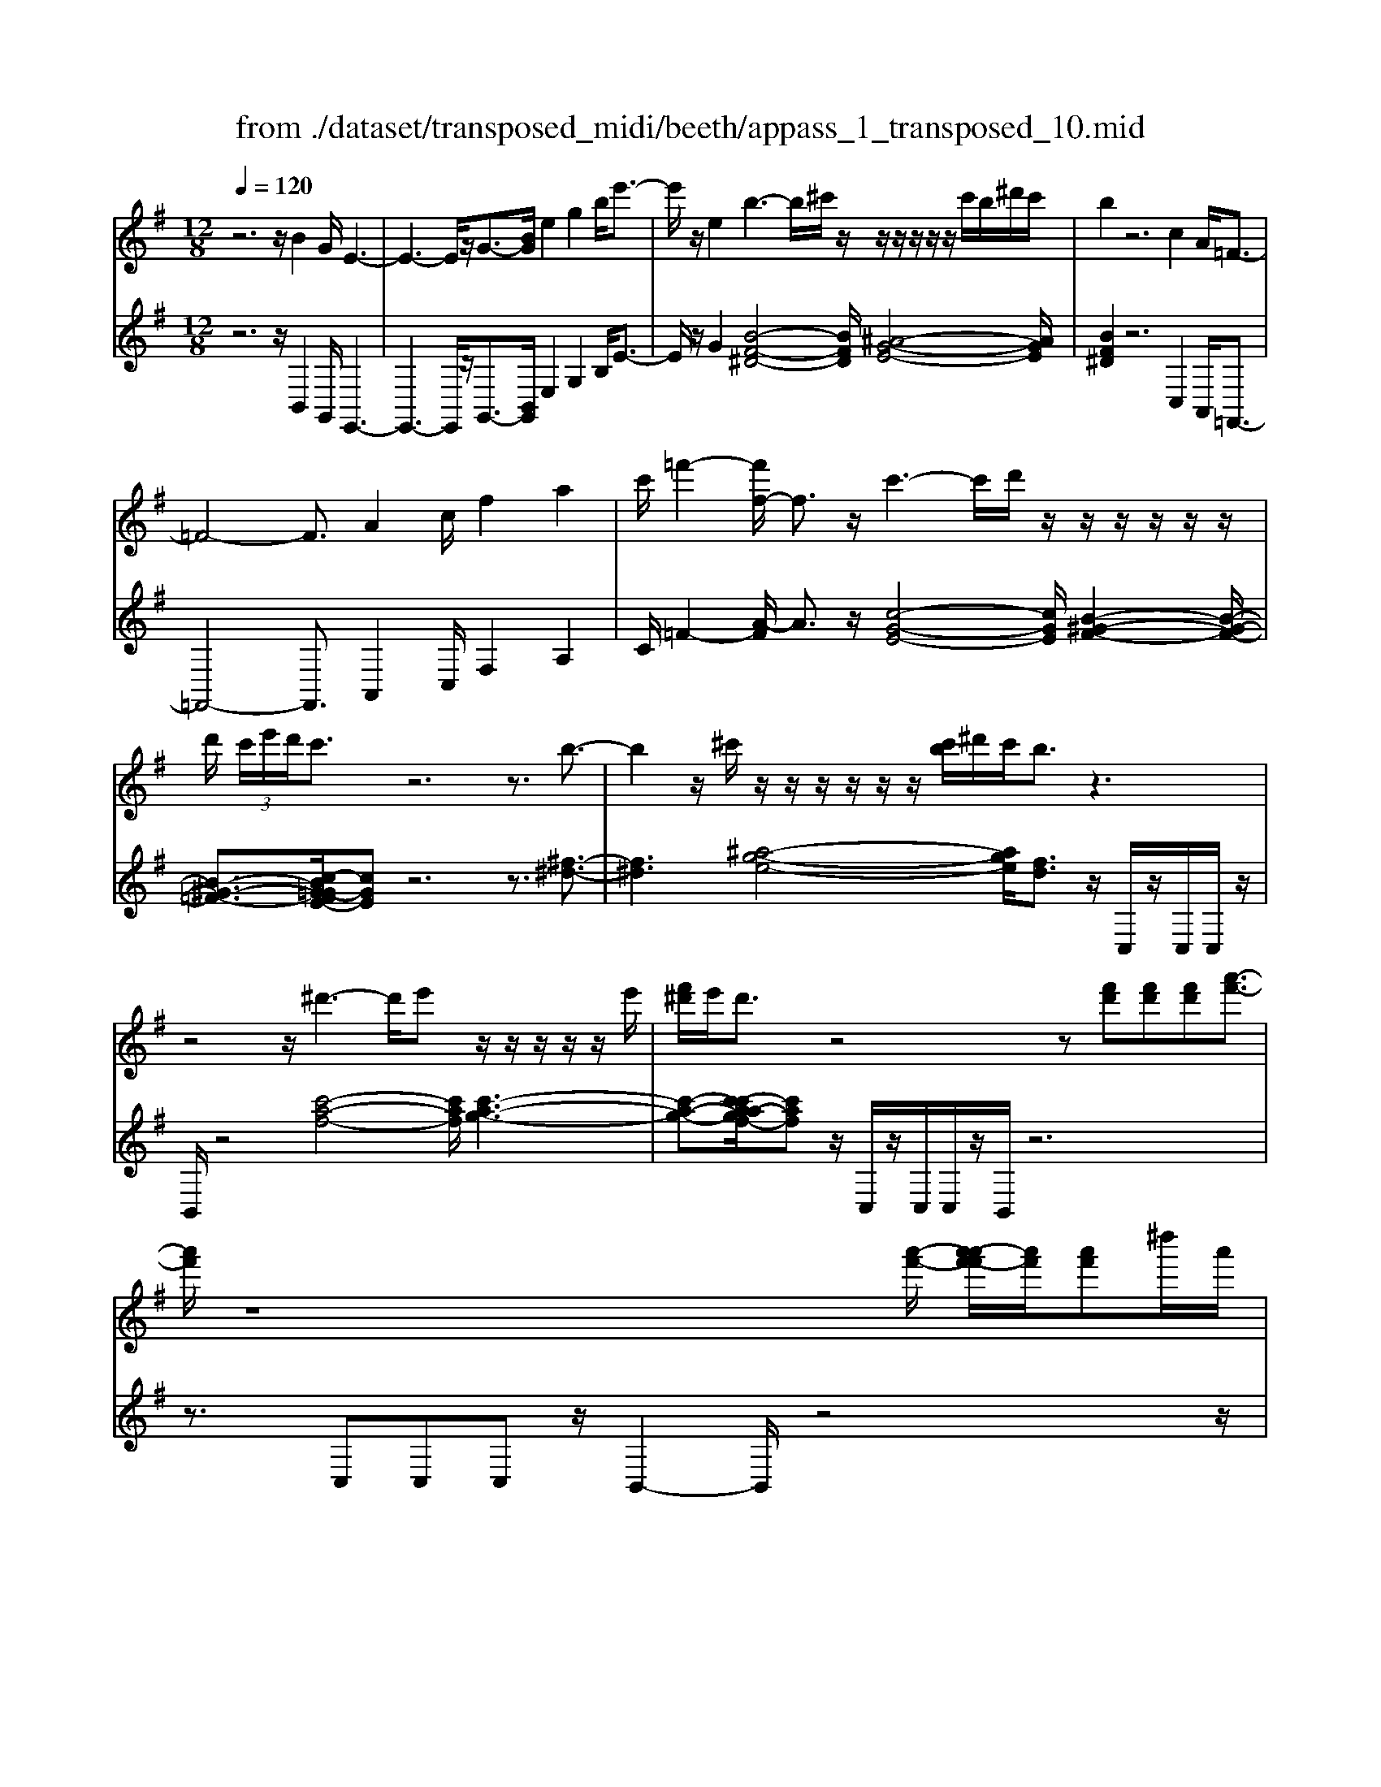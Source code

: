 X: 1
T: from ./dataset/transposed_midi/beeth/appass_1_transposed_10.mid
M: 12/8
L: 1/8
Q:1/4=120
% Last note suggests Phrygian mode tune
K:G % 1 sharps
V:1
%%MIDI program 0
z6 z/2B2G/2 E3-| \
E3- E/2z/2G3/2-[BG]/2 e2g2b/2e'3/2-| \
e'/2z/2e2 b3- b/2^c'/2z/2z/2z/2z/2 z/2z/2c'/2b/2^d'/2c'/2| \
b2z6c2A/2=F3/2-|
=F4-F3/2A2c/2f2a2| \
c'/2=f'2-[f'f-]/2 f3/2z/2c'3-c'/2d'/2 z/2z/2z/2z/2z/2z/2| \
d'/2 (3c'/2e'/2d'/2c'3/2 z6 z3/2b3/2-| \
b2z/2^c'/2 z/2z/2z/2z/2z/2z/2 [c'b]/2^d'/2c'/2b3/2 z3|
z4z/2^d'3-d'/2e' z/2z/2z/2z/2z/2e'/2| \
[f'^d']/2e'/2d'3/2z4z[f'd'][f'd'][f'd'][a'-f'-]3/2| \
[a'f']/2z8[a'-f'-]/2 [a'-a'f'-f']/2[a'f']/2[a'f']^d''/2a'/2| \
[f''^d'']/2 (3a''/2f''/2d''/2 (3f''/2a'/2d''/2 (3f'/2a'/2d'/2 (3f'/2a/2d'/2 (3f/2a/2d/2f/2 [dA]/2z4z3/2|
z12| \
z3 B2z/2[GE-]/2 E/2[eBGE]3/2[g-e-B-G-] [b-g-ge-eB-BG]/2[bgeB][e'bge]3/2| \
[g'-e'-b-g-][b'g'g'e'e'bbg]/2z/2[e''-b'-g'-e'-]6[e''b'g'e']/2G3/2-[BG]/2e3/2-| \
e/2g3/2b/2e'2e2B[^dB]3/2 [f-d-B-][b-f-fd-dB]/2[bfd][d'-b-f-]/2|
[^d'bf][f'-d'-b-][b'-f'-f'd'-d'b]/2[b'f'd']/2 z/2b3-[^c'b]/2z/2d'/2z/2z/2 z/2z/2c'/2b/2d'/2[c'B-]/2| \
B/2[^dB]3/2[f-d-B-] [b-f-fd-dB]/2[bfd][d'bf]3/2 [f'-d'-b-][b'-f'-f'd'-d'b]/2[b'f'd']/2z/2b3-[c'b]/2| \
z/2z/2z/2z/2z/2 (3d'/2c'/2d'/2c'/2b/2[a'-f'-c']/2[a'f']3/2z4z3/2| \
z/2[^a'g']2z6[^d''-a'-g'-]3[d''-a'-g'-]/2|
[^d''-^a'-g'-]4[d''a'g']/2[=d''=a'f']3/2 z4[a'f']3/2z/2| \
[^a'-=a'g'-f']/2[^a'g'][=a'f']/2z3/2[af]/2z3/2[AF]/2 z3/2[a'f']/2[c''a']3/2[^a'g']/2z3/2[ag]/2| \
z3/2[^AG]/2z3/2[a'g']/2[^d''a'g']8| \
[d''a'f']3/2z2z/2[d'^g=f]4[^c'=ge]3/2z2z/2|
[c'f^d]3/2z2z/2[c'f=d]2 z6| \
z12| \
z3 B2d/2[gG]2[b-B-]3/2 [bgBG]/2[fF]2[a-A-]/2| \
[aA]3/2[fF]/2[gG]2d4z/2e3/2-[ec]/2B3/2-|
B/2d2B/2 A2d2c/2B2d2-d/2-| \
d2b3/2-[d'b]/2[g'g]2 z/2[b'-b-]3/2[b'g'bg]/2[f'f]2[a'-a-]3/2| \
[a'a]/2[f'f]/2[g'g]2 [d'd]6 z/2[^d'd]2[c'-c-]/2| \
[c'-c-]4[c'c]3/2^a6=a/2-|
ag/2a/2 (3^a/2=a/2^a/2 =a/2 (3^a/2=a/2^a/2 (3=a/2^a/2=a/2 (3^a/2=a/2^a/2 (3=a/2^a/2=a/2 (3^a/2=a/2^a/2 (3=a/2^a/2=a/2^a/2 (3^d'/2=d'/2^d'/2 (3=d'/2^d'/2=d'/2| \
 (3^d'/2=d'/2^d'/2 (3=d'/2^d'/2=d'/2 (3^d'/2=d'/2^d'/2  (3=d'/2^d'/2=d'/2 (3^d'/2=d'/2^d'/2=d'/2 (3^c'/2d'/2^d''/2 (3=d''/2^d''/2=d''/2 (3^d''/2=d''/2^d''/2 (3=d''/2^d''/2=d''/2 (3^d''/2=d''/2^d''/2 (3=d''/2^d''/2=d''/2^d''/2| \
[^d''=d'']/2 (3d''/2^d''/2=d''/2^c''/2[^d''=d'']/2z/2  (3d''=c''^a'=a'/2z/2  (3g'f'=f' (3^d'=d'c'^a/2z/2=a/2g/2| \
z/2 (3f=f^d=d/2 z/2c/2z8|
z12| \
z2z/2[GD]/2 ^A,/2 (3D/2G/2D/2A/2 (3D/2=A/2D/2 G/2 (3D/2G/2D/2 (3^A,/2D/2G/2D/2  (3A/2D/2=A/2D/2 (3G/2D/2^d/2^A/2| \
 (3G/2^A/2^d/2A/2 (3g/2A/2=f/2A/2  (3d/2A/2d/2 (3A/2G/2A/2d/2 (3A/2g/2A/2f/2 (3A/2d/2A/2c'/2 (3d'/2c'/2d'/2 (3c'/2d'/2c'/2d'/2 (3c'/2d'/2c'/2| \
 (3^d'/2c'/2d'/2c'/2 (3d'/2c'/2d'/2c'/2  (3d'/2a/2c'/2f/2 (3a/2d/2f/2 (3c/2d/2A/2c/2 (3G/2A/2c/2A/2G/2<A/2G/2 (3c/2A/2G/2c/2>F/2|
c/2 (3A/2F/2c/2g/2 (3d/2^A/2d/2 g/2 (3d/2a/2d/2 (3=a/2d/2g/2d/2  (3g/2d/2^A/2d/2 (3g/2d/2a/2d/2  (3=a/2d/2g/2d/2 (3^d'/2^a/2g/2a/2| \
 (3^d'/2^a/2g'/2a/2 (3=f'/2a/2d'/2 (3a/2d'/2a/2g/2 (3a/2d'/2a/2g'/2 (3a/2f'/2a/2d'/2 (3a/2c''/2d''/2 (3c''/2d''/2c''/2 d''/2 (3c''/2d''/2c''/2 (3d''/2c''/2d''/2c''/2| \
 (3^d''/2c''/2d''/2 (3c''/2d''/2c''/2d''/2 (3c''/2d''/2c''/2d''/2 (3c''/2d''/2a'/2 (3c''/2g'/2a'/2 g'/2 (3a'/2c''/2a'/2g'/2<a'/2g'/2  (3c''/2a'/2g'/2c''/2>f'/2c''/2a'/2| \
f'/2<c''/2 (3^d'/2c''/2a'/2d'/2<c''/2 =d'/2 (3c''/2a'/2d'/2c''/2>g'/2c''/2 a'/2g'/2<c''/2 (3f'/2c''/2a'/2f'/2 c''/2z[^c''^a']/2e''/2g''/2|
[e''^c'']/2 (3^a''/2=a''/2g''/2 (3f''/2a''/2g''/2f''/2  (3^d''/2=d''/2=c''/2 (3^d''/2=d''/2c''/2^a'/2<=a'/2 g'/2^a'/2d''/2[g''g']/2z g''/2[g''g']/2zg''/2g'/2| \
g''/2z/2f''/2f'/2<f''/2g'/2  (3^a'/2d''/2g''/2g'/2zg'/2 [g'g]/2zg'/2[g'g]/2zf'/2f/2<f'/2 (3g'/2a'/2d''/2| \
g''/2g'/2z[g''g']/2g''/2 zg''/2[g''g']/2z  (3f''/2f'/2f''/2g''/2 (3d''/2^a'/2d''/2 (3g''/2d''/2a'/2d''/2 (3g''/2d''/2a'/2d''/2g''/2| \
 (3d''/2^a'/2d''/2g''/2d''/2g''/2d''/2 g''/2d''/2g''/2d''/2g''6-g''/2A/2-|
^A3/2G/2D6-D/2z/2 A2G/2^D/2-| \
^D6 G2^A/2d2g3/2-| \
g/2^a/2^d'2 d2z/2a3-a/2 c'/2z/2z/2z/2z/2z/2| \
z/2 (3c'/2^a/2d'/2c'/2a3/2z6z3/2=f'-|
=f'2-f'/2g'e'/2-e'/2-e'/2-e'/2-e'/2- [g'e'-]/2[f'e'-]/2[^g'e'-]/2[=g'e']/2f'3/2z2z/2| \
z4z^d3-d/2-[=f-d]/2 f/2=d/2-d/2-d/2-d/2-d/2-| \
[=fd-]/2[^d=d-]/2[gd-]/2[fd]/2^d2[^g-c-G-]4[gcG]/2[f-c-G-]3/2[=gfc^G]/2[d-^A-=G-]3/2| \
[^d^AG]3 [=d-^G-=F-]4[dGF]/2^d'3-d'/2f'|
d'/2-d'/2-d'/2-d'/2-d'/2-[=f'd'-]/2 [^d'=d'-]/2[g'd'-]/2[f'd']/2^d'2[^g'-c'-g-]4[g'c'g]/2[f'-c'-g-]| \
[=f'-c'-^g-]/2[=g'f'c'^g]/2[^d'-^a-=g-]4[d'ag]/2[=d'^gf]3/2z3 (3a/2^f/2a/2 (3f/2a/2f/2| \
 (3^a/2f/2a/2 (3f/2a/2f/2a/2 (3f/2a/2f/2 (3a/2f/2a/2 (3f/2a/2f/2 (3a/2f/2a/2 (3f/2a/2f/2 (3a/2f/2a/2 (3f/2a/2f/2 (3a/2f/2a/2 (3f/2a/2f/2a/2| \
[^af]/2 (3f/2a/2f/2 (3a/2f/2e/2f/2 a/2 (3f/2e/2^c/2e/2f/2 (3e/2c/2A/2c/2e/2c/2[a-A]/2az/2[f'-c']/2f'3/2|
^a'3/2z/2[f''-^c''f'-]/2[f''f']3/2[f''f']2 [f''f']/2d''/2f''/2 (3d''/2b'/2f'/2b'/2  (3d''/2b'/2f'/2d'/2f'/2 (3b'/2f'/2d'/2| \
b/2d'/2 (3f'/2d'/2b/2f/2b/2  (3d'/2b/2f/2d/2f/2 (3b/2f/2d/2 d/2f/2 (3b/2f/2d/2d/2f/2  (3b/2f/2d/2c/2d/2 (3f/2d/2c/2| \
A/2c/2 (3d/2c/2A/2F/2A/2  (3c/2A/2F/2f3/2a/2 d'2f'3/2a'/2[d''d']2| \
[d''d']2d''/2g''/2  (3b''/2g''/2d''/2b'/2d''/2 (3g''/2d''/2b'/2 g'/2 (3b'/2d''/2b'/2g'/2d'/2 (3g'/2b'/2g'/2d'/2b/2 (3d'/2g'/2d'/2b/2|
g/2 (3b/2d'/2b/2g/2d/2 (3g/2b/2g/2d/2B/2 (3d/2g/2d/2B/2 =f6| \
b3/2d'/2=f'2b'3/2d''/2 f''2f''2f''2-| \
=f''/2z/2 (3f''/2d''/2b'/2f'/2f''2-f''/2 (3f'/2d'/2b/2 f/2f'2-f'/2  (3f/2d/2B/2F/2<f/2f/2d/2| \
[B=F]/2f/2>f/2 (3d/2B/2F/2f2z6[d-B-]3/2|
[dB]/2z2[d'b]2z2[ec]2z3/2[e'c']2| \
z2[aec]8[gdB]3/2z/2| \
z4[dB]3/2[dB]/2 [e-c-][edcB]/2z3/2 [d'b]/2z3/2[d''b']/2z/2| \
z3/2[=f-d-dB]/2[fd] [ec]/2z3/2[e'c']/2z3/2[e''c'']/2z3/2 [ec]/2[a-e-c-]2[a-e-c-]/2|
[a-e-c-]4[aec]3/2[gdB]3/2z2 z/2[^g-^d-c-]2[g-d-c-]/2| \
[^g^dc]3/2[=g=dB]3/2 z2z/2[^g'-^d'-c'-]3[g'-d'-c'-]/2 [g'=g'-d'=d'-c'b-]/2[g'd'b]z3/2| \
z[g^c^A]3/2z2z/2[f=c=A]3/2z2z/2 [=fB^G]3/2z3/2| \
z[=fBG]3/2z3 (3d'e'd' (3c'd'c'b/2f'/2z3/2|
z3/2 (3=f'g'f' (3e'f'e'd'/2 d''/2z3 (3d''e''d''c''/2| \
 (3d''c''b' (3c''b'a' (3b'a'g'  (3a'g'=f'g'/2z/2 f'/2e'3/2z| \
z4[eE]2 [gG]/2[c'c]2[e'e]2[c'c]/2[b-B-]| \
[bB][d'd]2 [bB]/2[c'c]2[gG]4[aA]2=f/2|
e2g2[ed-]/2d3/2 z/2=f3/2-[fd]/2B2z/2e-| \
e3- [c'-ec-]/2[c'c]3/2[e'e]/2[a'a]2[c''c']2[a'a]/2[^g'g]2| \
[b'b]2[^g'g]/2[a'a]2[e'-e-]4[e'e]/2 [=f'-f-]3/2[f'd'f-]/2[c'-f]/2c'/2-| \
c'e'2 c'/2b2d'2b/2a2c'2-|
c'2-c'/2[a'a]2[=f''-c''f'-c']/2[f''f']3/2z/2[a''-a'-]3/2[a''f''a'f']/2 [e''e']2[g''-g'-]| \
[g''g'][e''e']/2[=f''f']2[c''-c'-]6[c''c']/2[f''f']2| \
[^c''-c'-]6 [c''c']/2[f''f']2[c''-c'-]3[c''-c'-]/2| \
[^c''c']3 [f''f']2[^d''-d'-]6[d''d']/2z/2|
z3/2f'/2-[a'-f'-]/2[^d''c''a'f']/2 f''/2f'/2z2 [a'-f'-]/2[c''a'f'-]/2[f''d''f']/2f'/2z2[a'-f'-]/2[c''a'f'-]/2[f''d''f']/2f'/2| \
z3/2f'/2-[a'-f'-]/2[^d''c''a'f']/2 f''/2f'/2z/2[c''-a'-]/2[d''c''a'-]/2[f''a']/2 z/2[d''-c''-]/2[f''d''c''-]/2[a''c'']/2z/2d''/2 f''/2a''/2z/2d''/2f''/2a''/2| \
z/2[f''^d'']/2a''/2z/2c''/2d''/2 f''/2z/2a'/2[d''c'']/2z f'/2[c''a']/2z[f'd']/2a'/2 z/2c'/2d'/2f'/2z/2a/2| \
[^d'c']/2zf/2[c'a]/2z[fd]/2a/2z/2c/2d/2 f/2z/2A/2[dc]/2z [AF]/2c/2z[FD]/2A/2|
z/2C/2^D/2F/2z/2A,/2 C/2D/2z/2F,/2A,/2<C/2 [A,F,]/2[DA,F,]/2D/2[A,F,]/2[DA,F,]/2D/2 [DA,F,]/2[A,F,]/2D/2[DA,F,]/2[A,F,]/2[DA,F,]/2| \
^D/2[A,F,]/2[DA,F,]/2D/2[DA,F,]/2[A,F,]/2 D/2[DA,F,]/2[A,F,]/2[DA,F,]/2D/2[A,F,]/2 [DA,F,]/2D/2[DA,F,]/2[A,F,]/2[DA,F,]/2D/2 [A,F,]/2[DA,F,]/2D/2[DA,F,]/2[A,F,]/2D/2| \
[^DA,F,]/2[A,F,]/2[DA,F,]/2D/2[A,F,]/2[DA,F,]/2 D/2[DA,F,]/2[A,F,]/2[DA,F,]/2D/2[A,F,]/2 [DA,F,]/2D/2[DA,F,]/2[A,F,]/2D/2[DA,F,]/2 [A,F,]/2[DA,F,]/2D/2[A,F,]/2[DA,F,]/2D/2| \
[^DA,F,]/2[A,F,]/2[DA,F,]/2D/2[A,F,]/2[DA,F,]/2 D/2[A,F,]/2D/2[DA,F,]3/2 z6|
z8[B-B,-]3/2[BGB,G,]/2[E-E,-]2| \
[E-E,-]4[EE,]/2[GG,]2[BB,]/2[eE]2 [gG]2[bB]/2[e'-e-]/2| \
[e'e]3/2[eE]2z/2[b-f-^d-]3[bf-d-]/2[^c'fd][^a-e-]/2 [a-e-]/2[a-e-]/2[a-e-]/2[a-e-]/2[c'a-e-]/2[ba-e-]/2| \
[^d'^c'^a-e-]/2[b-af-ed-]/2[bfd]z4 z3/2[=cC]2[=AA,]/2[=F-F,-]2|
[=F-F,-]4[FF,]/2[AA,]2[cC]/2[fF]2 [aA]2[c'c]/2[f'-f-]/2| \
[=f'f]3/2[fF]2z/2[c'-g-e-]3[c'g-e-]/2[d'ge][b-f-]/2 [b-f-]/2[b-f-]/2[b-f-]/2[b-f-]/2[d'b-f-]/2[c'b-f-]/2| \
[e'b-=f-]/2[d'bf]/2[c'ge]3/2z6zb2-b/2-| \
bz/2^c'/2z/2z/2 z/2z/2z/2z/2[c'b]/2^d'/2 c'/2b3/2z4|
z3 z/2^d'3-d'/2e'/2z/2z/2z/2 z/2z/2z/2e'/2d'/2f'/2| \
e'/2^d'3/2z4 z[f'd'][f'-d'-]/2[f'-f'd'-d']/2 [f'd']/2[a'f']3/2z| \
z4z/2[a'-f'-]/2[a'-a'f'-f']/2[a'f']/2 [a'f'][^d''a']/2 (3f''/2d''/2a''/2 (3f''/2d''/2f''/2 (3a'/2d''/2f'/2 (3a'/2d'/2f'/2[d'a]/2| \
 (3f/2a/2^d/2f/2[dA]/2z8z2|
z8z3B-| \
B-[B^G]/2E[e-B-G-E-][g-e-eB-BG-GE]/2[geBG][bgeB]3/2[e'-b-g-e-][g'-e'-e'b-bg-ge]/2[g'e'bg] [b'g'e'b]/2[e''-b'-g'-e'-]2[e''-b'-g'-e'-]/2| \
[e''b'^g'e']4G2 [e-B]/2e3/2g3/2z/2[e'-b]/2e'3/2| \
z/2e2B[^d-B-][f-d-dB-B]/2[fdB] [bfd]3/2[d'-b-f-][f'-d'-d'b-bf]/2 [f'd'b][b'f'd']b-|
b2-b/2^c'/2 z/2^d'/2z/2z/2z/2z/2  (3c'/2b/2d'/2c'/2B[d-B-][f-d-dB-B]/2[fdB][b-f-d-]| \
[bf^d]/2[d'-b-f-][f'-d'-d'b-bf]/2[f'd'b] [b'f'd']b3-b/2^c'/2z/2z/2 z/2z/2z/2[d'c']/2 (3d'/2c'/2b/2| \
^c'/2[^dAF][f-d-A-][a-f-fd-dA]/2 [afd][d'af]3/2[f'-d'-a-][a'-f'-f'd'-d'a]/2[a'f'd'][d''a'f'] d'3-| \
^d'/2e'/2z/2z/2z/2z/2 z/2[f'e']/2 (3f'/2e'/2d'/2e'/2[fd][d'-c'-][f'-d'-d'c']/2[f'd'] [a'f']3/2[c''-a'-][d''-c''-c''a']/2|
[^d''c''][f''d''][f'-d'-]3[f'd'-]/2[g'd']/2 z/2[a'g'e'-]/2[g'e'-]/2[a'g'e'-]/2[a'e'-]/2[a'g'e'-]/2 [g'e'-]/2[f'e'-]/2[a'g'e'-]/2[f'-e'd'-]/2[f'-d'-]| \
[f'^d']/2z6[g'e']2z3z/2| \
z2z/2[c''-g'-e'-]6[c''-g'-e'-]3/2[c''b'-g'f'-e'^d'-]/2[b'f'd']z/2| \
z4[f'^d']3/2[f'd']/2 [g'e']3/2[f'd']/2z3/2[fd]/2z[FD]/2z/2|
z3/2[f'^d']/2[a'-f'-] [a'g'f'e']/2z3/2[ge]/2z3/2[GE]/2z2[c''-g'-g'e'-e']/2[c''-g'-e'-]2| \
[c''-g'-e'-]4[c''g'e']3/2[b'f'^d']3/2z2 z/2[b-=f-=d-]2[b-f-d-]/2| \
[b=fd]3/2[^ae^c]3/2 z2z/2[=ae=c]3/2z2 z/2[geB]2z/2| \
z12|
z8z/2^G2B/2[e-E-]| \
[eE][^gG]2 [e^d-ED-]/2[dD]3/2z/2[f-F-]3/2[fdFD]/2[eE]2B2-B/2-| \
B3/2z/2^c3/2-[cA]/2^G2 B2G/2F2B3/2-| \
B/2A/2^G2 B4-B/2g2b/2[e'e]2|
[^g'-g-]3/2[g'e'ge]/2[^d'd]2[f'f]2 [d'd]/2[e'e]2[b-B-]3[b-B-]/2| \
[b-B-]2[bB]/2z/2 [c'c]2[aA]6g-| \
g4-gf>ef/2g/2 (3f/2g/2f/2  (3g/2f/2g/2 (3f/2g/2f/2 (3g/2f/2g/2| \
 (3f/2g/2f/2 (3g/2f/2g/2f/2 (3g/2f/2g/2 (3c'/2b/2c'/2 (3b/2c'/2b/2 (3c'/2b/2c'/2 (3b/2c'/2b/2 (3c'/2b/2c'/2 (3b/2c'/2b/2 (3c'/2b/2c'/2b/2 (3^a/2b/2c''/2|
 (3b'/2c''/2b'/2 (3c''/2b'/2c''/2 (3b'/2c''/2b'/2  (3c''/2b'/2c''/2 (3b'/2c''/2b'/2 (3c''/2b'/2c''/2  (3b'/2c''/2b'/2^a'/2b'/2<c''/2 (3b'=a'g'f'/2z/2=f'/2| \
e'/2z/2 (3^d'=d'c'  (3bagf/2z/2  (3=fe^d=d/2z/2 c/2B/2z/2A/2z| \
z12| \
z8[EB,]/2G,/2  (3B,/2E/2B,/2G/2 (3B,/2F/2B,/2E/2|
 (3B,/2E/2B,/2 (3G,/2B,/2E/2B,/2 (3G/2B,/2F/2B,/2 (3E/2B,/2c/2G/2 (3E/2G/2c/2G/2 (3e/2G/2d/2G/2 (3c/2G/2c/2 (3G/2E/2G/2c/2 (3G/2e/2G/2| \
d/2 (3G/2c/2G/2a/2 (3c'/2a/2c'/2  (3a/2c'/2a/2c'/2 (3a/2c'/2a/2 (3c'/2a/2c'/2a/2 (3c'/2a/2c'/2 (3a/2c'/2f/2 a/2 (3^d/2f/2c/2d/2 (3A/2c/2F/2| \
 (3A/2E/2F/2A/2F/2[FE]/2z/2  (3E/2A/2F/2E/2<A/2^D/2 (3A/2F/2D/2A/2 (3e/2B/2G/2B/2 (3e/2B/2g/2B/2 (3f/2B/2e/2 (3B/2e/2B/2| \
G/2 (3B/2e/2B/2g/2 (3B/2f/2B/2 e/2 (3B/2c'/2g/2e/2 (3g/2c'/2g/2 e'/2 (3g/2d'/2g/2c'/2 (3g/2c'/2g/2  (3e/2g/2c'/2g/2 (3e'/2g/2d'/2g/2|
 (3c'/2g/2a'/2c''/2 (3a'/2c''/2a'/2 (3c''/2a'/2c''/2a'/2 (3c''/2a'/2c''/2 (3a'/2c''/2a'/2 c''/2 (3a'/2c''/2a'/2c''/2 (3a'/2c''/2a'/2  (3c''/2a'/2c''/2f'/2 (3a'/2e'/2f'/2e'/2| \
[a'f']/2f'/2e'/2<f'/2e'/2 (3a'/2f'/2e'/2a'/2>^d'/2a'/2f'/2[a'd']/2 z/2 (3c'/2a'/2f'/2c'/2<a'/2b/2  (3a'/2f'/2b/2a'/2>e'/2a'/2f'/2| \
[a'e']/2z/2 (3^d'/2a'/2f'/2d'/2a'/2 z^a'/2^c''/2 (3e''/2c''/2a'/2  (3g''/2f''/2e''/2 (3d''/2f''/2e''/2d''/2 (3=c''/2b'/2=a'/2 (3c''/2b'/2a'/2g'/2<f'/2e'/2| \
g'/2b'/2[e''e']/2ze''/2 [e''e']/2ze''/2e'/2e''/2 z/2^d''/2d'/2<d''/2e'/2 (3g'/2b'/2e''/2e'/2ze'/2[e'e]/2|
ze'/2[e'e]/2z ^d'/2d/2<d'/2 (3e'/2g'/2b'/2e''/2 e'/2z[e''e']/2e''/2ze''/2[e''e']/2zd''/2| \
[^d''d']/2e''/2 (3b'/2g'/2b'/2 (3e''/2b'/2g'/2 b'/2 (3e''/2b'/2g'/2b'/2e''/2 (3b'/2g'/2b'/2e''/2b'/2e''/2 (3b'/2e''/2b'/2 e''/2b'/2e''/2 (3b'/2g'/2b'/2e''/2| \
b'/2 (3g'/2b'/2e''/2b'/2 (3g'/2b'/2e''/2 b'/2 (3g'/2b'/2e''/2b'/2e''/2 (3b'/2g'/2b'/2e''/2 (3b'/2e''/2b'/2g'/2 (3b'/2e''/2b'/2 (3e''/2b'/2g'/2b'/2e''/2b'/2| \
[e''b']/2 (3g'/2b'/2e''/2b'/2 (3e''/2b'/2g'/2 b'/2 (3e''/2b'/2d''/2b'/2 (3g'/2b'/2d''/2  (3b'/2g'/2b'/2d''/2 (3b'/2g'/2b'/2d''/2  (3b'/2g'/2b'/2d''/2 (3b'/2d''/2b'/2g'/2|
 (3b'/2d''/2b'/2d''/2 (3b'/2g'/2b'/2d''/2  (3b'/2d''/2b'/2g'/2 (3b'/2d''/2b'/2d''/2  (3b'/2g'/2b'/2d''/2 (3b'/2d''/2b'/2g'/2  (3b'/2d''/2b'/2 (3e''/2c''/2g'/2c''/2e''/2| \
[e''c'']/2 (3c''/2g'/2c''/2e''/2c''/2 (3e''/2c''/2g'/2c''/2 (3e''/2c''/2e''/2c''/2 (3g'/2c''/2e''/2 (3c''/2=f''/2b'/2g'/2 (3b'/2f''/2b'/2 f''/2 (3b'/2g'/2b'/2f''/2b'/2f''/2| \
[b'g']/2b'/2 (3=f''/2b'/2f''/2d''/2 (3g'/2d''/2f''/2d''/2e''3/2z4ze'3/2-| \
e'/2g'/2c''2 e''2[c''b'-]/2b'3/2z/2d''3/2- [d''b']/2c''2g'/2-|
g'3- g'/2z/2e'3/2-[g'e']/2 c''2e''2c''/2b'3/2-| \
b'/2d''2b'/2 ^a'2^c''4- c''/2c''3/2-[c''a']/2b'/2-| \
b'3/2^d''4-d''/2 [f''f']2[e''e']/2[d''d']2[f''-f'-]3/2| \
[f''f']3 [f''-f'-]3/2[f''^d''f'd']/2[e''e']2[g''-g'-]4[g''g']/2[g''-g'-]/2|
[g''g']3/2[e''e']/2c/2A/2 =f/2z[fc]/2a/2z[af]/2c'/2z[c'a]/2 f'/2z[f'c']/2a'/2z/2| \
z/2[a'=f']/2c''/2zc''/2 [f''a']/2z3/2[f''c'']/2a''z/2d/2B/2^g/2z/2 g/2d/2b/2z[bg]/2| \
d'/2z[d'b]/2^g'/2z[g'd']/2b'/2z[b'g']/2 d''/2z[d''b']/2g''/2z3/2[g''d'']/2b''e/2| \
c/2a/2za/2e/2 c'/2z/2[f^d]/2b/2z b/2f/2d'/2z/2g/2[c'e]/2 z3/2[c'g]/2e'/2z/2|
a/2f/2^d'/2zd'/2 [f'a]/2z/2b/2g/2e'/2z/2 c'/2a/2f'/2z/2=d'/2b/2 ^g'/2z/2e'/2c'/2a'/2z/2| \
f'/2^d'/2b'/2z/2g'/2e'/2 c''/2z/2a'/2f'/2d''/2z/2 b'/2g'/2e''/2z/2c''/2a'/2 f''/2z/2=d''/2b'/2^g''/2z/2| \
e''/2c''/2a''/2z/2e''/2c''/2 a''/2z3/2e''/2 (3c''/2a''/2e''/2 (3c''/2a'/2e'/2 (3c'/2a'/2e'/2 (3c'/2a/2e/2 (3c/2a/2e/2c/2z| \
z2c/2 (3e/2a/2c'/2 (3e'/2c'/2a/2 (3c'/2e'/2a'/2 (3c''/2a'/2e''/2 (3c''/2a''/2e''/2c''/2a'/2z (3g''/2e''/2^a''/2 (3g''/2e''/2^c''/2a'/2|
[g'e']/2 (3^a'/2g'/2e'/2 (3^c'/2a/2g/2 (3c'/2a/2g/2 (3e/2c/2A/2g/2[ec]/2z3 (3c/2e/2g/2 (3a/2c'/2e'/2 (3g'/2a'/2c''/2e''/2| \
g''/2^a''zg''/2 e''/2b''/2 (3g''/2e''/2b'/2g'/2 (3e'/2b'/2g'/2 (3e'/2b/2g/2 (3e/2b/2g/2e/2 z3| \
z2e/2 (3g/2b/2e'/2 (3g'/2b'/2e''/2 (3g''/2b''/2g''/2e''/2 b'/2z[f''^d'']/2 (3a''/2f''/2d''/2  (3b'/2a'/2f'/2 (3d'/2b/2a/2f/2d/2| \
z4z (3B/2^d/2f/2  (3a/2b/2d'/2 (3f'/2d'/2b/2 (3d'/2f'/2d'/2 a'/2 (3f'/2d'/2f'/2a'3/2|
z6 z[f'^d']z/2[f'd'][f'd'][a'-f'-]3/2| \
[a'f']/2z6z[f^d]z/2 [fd][fd]z/2[a-f-]/2| \
[af]2z8z2| \
z8z/2[^d'af]3/2[d'af]2|
[^d'-a-f-]2[d'af]/2[d'-a-f-]6[d'af]/2 [d''b'a'f'd']/2[d''b'a'f'd']/2[d''b'a'f'd']/2z/2[e''b'g'e']| \
z3 z/2g3/2b/2e'3/2g'-[g'e']/2^d'3/2f'3/2[e'-d']/2| \
e'b3z/2[g'-g-][b'g'bg]/2 [e''e']3/2[g''g']3/2 [e''^d''-e'd'-]/2[d''d'][f''f']3/2| \
[^d''d']/2[=f''f']3/2[b'b]3[=d''d']3/2[e''-b'e'-b]/2[e''e'][a'a]3z/2[c''-c'-]/2|
[c''-c'-]/2[c''a'c'a]/2[g'g]3/2[b'b]3/2[g'f'-gf-]/2[f'f][f''f']3/2[^d''d']/2[=f''f']3/2 [b'b]3| \
[d''d']3/2[b'b]/2[e''e']3/2[a'a]3[c''-c'-][c''a'c'a]/2[g'g]3/2[b'b]3/2[g'g]/2[f'-f-]/2| \
[f'f][b'b][b'b]/2[b'b]/2 [bgeB]/2[bgeB]/2[bgeB]3/2z/2 [bf^dB]/2[bfdB]/2[bafB]3/2z/2 [bgeB]/2[bgeB]/2[bgeB]3/2z/2| \
[bf^dB]/2[bfdB]/2[bafB]3/2z/2 [bgeB]/2z/2[c'fec]/2z/2[c'fec]/2z/2 [bgeB]/2z/2[bfdB]/2z/2[bfdB]/2z/2 [bgeB]/2[BGEB,]/2[BGEB,]/2[BGEB,]3/2|
z/2[BF^DB,]/2[BFDB,]/2[BAFB,]3/2 z/2[BGEB,]/2[BGEB,]/2[BGEB,]3/2 z/2[BFDB,]/2[BFDB,]/2[BAFB,]3/2 z/2[BGEB,]/2z/2[cFEC]/2z/2[cFEC]/2| \
z/2[BGEB,]/2z/2[BF^DB,]/2z/2[BFDB,]/2 z/2[bgeB]/2z/2[c'fec]/2z/2[c'fec]/2 z/2[bgeB]/2z/2[bfdB]/2z/2[bfdB]/2 z[b'g'e'b]/2z/2[c''f'e'c']/2z/2| \
[c''f'e'c']/2z/2[b'g'e'b]/2z[b'f'^d'b]/2 z/2[b'f'd'b]/2B/2 (3G/2B/2G/2[BG]/2  (3B/2G/2B/2[BG]/2 (3G/2B/2G/2[BG]/2 [BG]/2[BG]/2 (3B/2G/2B/2 (3G/2B/2G/2| \
[BG]/2[BG]/2[BG]/2[BG]/2 (3B/2G/2B/2 [BG]/2 (3G/2B/2G/2[BG]/2[BG]/2[BG]/2  (3B/2G/2B/2[BG]/2[bG]/2[bg]/2 (3g/2b/2g/2 (3b/2g/2b/2[bg]/2[bg]/2[bg]/2|
 (3g/2b/2g/2 (3b/2g/2b/2[bg]/2[bg]/2  (3g/2b/2g/2[bg]/2 (3b/2g/2b/2 (3g/2b/2g/2[bg]/2 (3b/2g/2b/2[bg]/2[bg]/2  (3g/2b/2g/2[bg]/2 (3b/2g/2b/2g/2| \
[bg]/2 (3b/2g/2b/2g/2 (3b/2g/2b/2 g/2b/2g[b-g-]6[b-g-]|[bg]2
V:2
%%clef treble
%%MIDI program 0
z6 z/2B,,2G,,/2 E,,3-| \
E,,3- E,,/2z/2G,,3/2-[B,,G,,]/2 E,2G,2B,/2E3/2-| \
E/2z/2G2 [B-F-^D-]4[BFD]/2[^A-G-E-]4[AGE]/2| \
[BF^D]2z6C,2A,,/2=F,,3/2-|
=F,,4-F,,3/2A,,2C,/2F,2A,2| \
C/2=F2-[A-F]/2 A3/2z/2[c-G-E-]4 [cGE]/2[B-^G-F-]2[B-G-F-]/2| \
[B-^G-=F-]3/2[c-BG=G-FE-]/2[cGE] z6 z3/2[^f-^d-]3/2| \
[f^d]3 [^a-g-e-]4[age]/2[fd]3/2 z/2C,/2z/2C,/2C,/2z/2|
B,,/2z4[c'-a-f-]4[c'af]/2 [c'-a-g-]3| \
[c'-a-g-][c'-c'a-agf-]/2[c'af]z/2 C,/2z/2C,/2C,/2z/2B,,/2 z6| \
z3/2C,C,C,z/2B,,2-B,,/2z4z/2| \
z6 z/2 (3F/2A/2^D/2 (3F/2A,/2D/2F,,/2  (3A,,/2D,/2F,/2 (3A,/2C/2D/2F/2A/2|
z2[cGCE,E,,] z2z/2[B-F-^D-B,-D,-]6[B-F-D-B,-D,-]/2| \
[BF^DB,D,]3 z/2B,,2G,,/2 E,,z/2[E,B,,G,,E,,]3/2 [E,-B,,-G,,-E,,-][E,-E,B,,-B,,G,,-G,,E,,-E,,]/2[E,B,,G,,E,,][E,-B,,-G,,-E,,-]/2| \
[E,-B,,-G,,-E,,-]/2[E,-E,B,,-B,,G,,-G,,E,,-E,,]/2[E,B,,G,,E,,][E,-B,,-G,,-E,,-]6[E,B,,G,,E,,]/2G,,3/2-[B,,G,,]/2E,3/2-| \
E,/2G,3/2B,/2E2E,2z/2[F-^D-]/2[F-FD]/2F/2-[FB,-F,-D,-]/2 [B,-F,-D,-]/2[B,-B,F,-F,D,-D,]/2[B,F,D,][B,-F,-D,-]|
[B,F,^D,]/2[B,-F,-D,-][B,-B,F,-F,D,-D,]/2[B,F,D,]3/2[fd]4[^a-g-e-]4[age]/2| \
[F-^D-]/2[F-FD]/2F/2-[FB,-F,-D,-]/2[B,-F,-D,-]/2[B,-B,F,-F,D,-D,]/2 [B,F,D,][B,F,D,]3/2[B,-F,-D,-][B,-B,F,-F,D,-D,]/2[B,F,D,]3/2[f-d-]3[f-d-]/2| \
[f^d]/2[f-=d-]4[fd] (3d'd'd' (3d'd'd' (3d'd'd'd'/2| \
d'/2zd'/2d'/2[^ag]/2 z/2 (3d'd'd'd'/2  (3d'd'd'd'>d'd'/2[ag]/2d'/2z/2|
d'/2[^ag]/2d'/2z/2d'/2[ag]/2 d'/2z/2d'/2[=af]/2 (3ddd (3ddd  (3dddd/2d/2| \
z/2 (3dddd/2  (3dddd/2d/2 [cA]/2z/2 (3ddd  (3dddd/2d/2| \
 (3ddd[^AG]/2d<dd/2z/2d/2 [AG]/2d/2z/2d/2[AG]/2d/2 z/2d/2[AG]/2d/2z/2d/2| \
z/2d/2d/2z/2[AF]/2d/2 d/2zd/2d/2z/2 [^G=F]/2d/2d/2zd/2 d/2z/2[=GE]/2d/2d/2z/2|
z/2d/2d/2z/2[F^D]/2=d/2 d/2z (3DDD (3DDD (3DDDD/2D/2z/2| \
[c-A-F-]/2[c-A-F-D,]/2[c-A-F-]/2[cAFD,]/2 (3D,D,D, (3D,D,D, D,/2z/2D,/2D,/2z/2G,,/2- [G,D,B,,G,,]/2G,,/2z/2[G,D,B,,]/2G,,/2z/2| \
[G,D,B,,]/2G,,/2z/2[G,D,B,,]/2G,,/2z/2 [B,-G,D,B,,]/2[B,-G,,][B,G,-D,-B,,-]/2[DG,D,B,,]/2G,,/2 [G,D,B,,]/2G,,/2z/2[G,D,B,,]/2G,,/2z/2 [G,-D,-B,,-]/2[G,D,B,,A,,]/2z/2[A,D,C,]/2A,,/2z/2| \
[A,D,C,]/2A,,/2z/2[A,-D,-C,-]/2[A,D,C,B,,]/2z/2 [B,G,D,]/2B,,/2[D-B,G,D,]/2D/2-[D-B,,]/2[D-B,G,D,]/2 D/2-[D-B,,]/2[D-B,G,D,]/2[DB,,]/2z/2[E-G,]/2 [E-C,][EG,-]/2[CB,-G,D,]/2B,/2-[B,-G,]/2|
[B,D,]/2z/2[D-G,]/2[D-D,]/2[D-G,-]/2[DB,G,]/2 [A,-D,]/2[A,-F,]/2A,/2-[A,D,]/2[D-F,]/2D/2- [D-D,-]/2[DF,-D,]/2[CF,]/2G,/2[GDB,]/2z/2 G,/2[GDB,]/2z/2G,/2[GDB,]/2z/2| \
G,/2[GDB,]/2G,/2z/2[B-GDB,]/2[B-G,][BG-D-B,-]/2[dGDB,]/2G,/2[GDB,]/2G,/2 z/2[GDB,]/2G,/2z/2[G-D-B,-]/2[GDB,A,]/2 z/2[ADC]/2A,/2z/2[ADC]/2A,/2-| \
A,/2[ADC][B-G-D-B,-]8[BG-G^D-=DC-B,]/2[G^D-C-]3/2[D-C-]/2| \
[^G-^D-C-]4[G-DC]3/2G/2 [^A-=G-=D-]6|
[^AGD]2[c-F-D-]8[cFD]/2z3/2| \
z12| \
z12| \
z4z/2 (3^A=AGF/2z/2 (3=F^D=DC^A,/2=A,|
G,/2-[G,F,-]/2F,/2=F,/2-[F,E,-]/2E,/2 D,/2-[D,C,-]/2C,/2^A,,=A,,/2- [^A,,-=A,,]/2^A,,/2C,/2-[D,-C,]/2D,/2^D,/2- [D,=D,-]/2D,/2C,/2-[C,A,,-]/2A,,/2=A,,/2-| \
A,,/2D,/2-[D,C,-]/2C,/2D,/2-[D,G,,]/2 D,/2 (3G,/2D,/2G,,/2D,/2 (3G,,/2D,/2G,,/2 D,/2 (3G,,/2D,/2G,,/2D,/2 (3G,/2D,/2G,,/2 D,/2 (3G,,/2D,/2G,,/2D,/2 (3G,,/2D,/2G,,/2| \
 (3^D,/2G,/2D,/2G,,/2 (3D,/2G,,/2D,/2G,,/2  (3D,/2G,,/2D,/2G,,/2 (3D,/2G,/2D,/2G,,/2  (3D,/2G,,/2D,/2G,,/2 (3D,/2G,,/2D,/2[^G,-G,,-]3[G,-G,,-]/2| \
[^G,G,,]3 [A,A,,]/2C,/2z/2 (3^D,F,A,C/2z/2 (3DDDD2z/2|
D2 (3G,/2D/2G/2 D/2 (3G,/2D/2G,/2D/2 (3G,/2D/2G,/2 D/2 (3G,/2D/2G/2D/2 (3G,/2D/2G,/2  (3D/2G,/2D/2G,/2 (3D/2G,/2^D/2G/2| \
 (3^D/2G,/2D/2G,/2 (3D/2G,/2D/2G,/2  (3D/2G,/2D/2 (3G/2D/2G,/2D/2 (3G,/2D/2G,/2D/2G,/2[^G-DG,-]/2[G-G,-]4| \
[^GG,]2[AA,]/2z/2 [cC]/2[^dD]/2z/2[fF]/2[aA]/2z/2 [c'c]/2[d'd]/2z/2[d'd]/2[d'd]/2z/2 [d'd]2[=d'-d-]| \
[d'd]g2 z/2f2^d'2=d'2z/2[e'-^c'-]/2[g'-e'-c'-]3/2|
[g'e'^c'-]2[d'-c']/2[f'd']4[^ag]2[^d'=c']2[=d'-a-]3/2| \
[d'^a]/2[d'c'=a]2[^ag]2z/2[^dc]2[=dA]2 [dc=A]2[^A-G-]| \
[^AG]z/2[^DC]2[=DA,]2[DC=A,]2G,4-G,/2| \
D,2-D,/2^A,,3G,,6-G,,/2|
^A,2G,/2D,6-D,/2 z/2A,2G,/2| \
^D,6- D,/2G,2^A,/2 D2G-| \
G^A/2^d2D2z/2 [A-=F-=D-]4[AFD]/2[=A-^F-^D-]3/2| \
[A-F-^D-]2[A-F-D-]/2[^A-=AF=F-D=D-]/2 [^AFD]z6z3/2[c'-^g-]/2|
[c'^g]4[^c'-^a-]4[c'a]/2[=c'g]3/2z2| \
z4z3/2[^A-G-]4[AG]/2[B-^G-]2| \
[B-^G-]2[BG]/2[^A=G]2=F,4-F,/2 ^G,2A,-| \
^A,3- A,/2A,,4-A,,/2[a-g-]4|
[^ag]/2[b-^g-]4[bg]/2[a=g]2[=f-F-]4[fF]/2^G/2-| \
^G3/2^A4-A/2 A,3/2zA,3/2-[A,F,]/2^D,3/2-| \
^D,4-D,/2F,3/2 z/2^A,/2D3/2-[F-D]/2 Fz/2A/2d-| \
^dd2 z6 [^AF]/2^c/2A/2 (3F/2E/2F/2A/2|
F/2 (3E/2^C/2E/2F/2E/2 (3C/2^A,/2C/2 (3E/2C/2A,/2 (3F,/2E,/2F,/2 (3A,/2F,/2E,/2C,/2B,,4-B,,-| \
B,,/2-[D,-B,,]/2D,z/2[B,-F,]/2 B,3/2D3/2 z/2F/2B2 B2z| \
z4z[FD]/2A/2 F/2 (3D/2C/2D/2F/2 (3D/2C/2A,/2 C/2D/2C/2 (3A,/2F,/2A,/2C/2| \
[A,F,]/2 (3D,/2C,/2D,/2 (3F,/2D,/2C,/2A,,/2 G,,4-G,,3/2-[B,,-G,,]/2 B,,z/2[G,-D,]/2G,-|
G,/2B,3/2z/2D/2 G3/2-[G-G]/2G3/2^G/2B/2d/2 (3B/2G/2=F/2 G/2B/2 (3G/2F/2D/2F/2G/2| \
 (3=F/2D/2B,/2D/2F/2D/2 (3B,/2^G,/2B,/2D/2 (3B,/2G,/2F,/2G,/2B,/2 G,/2 (3F,/2D,/2F,/2 (3G,/2F,/2D,/2B,,/2  (3G,,/2B,,/2D,/2 (3F,/2D,/2B,,/2 (3=G,,/2B,,/2D,/2| \
 (3=F,/2D,/2B,,/2 (3^G,,/2B,,/2D,/2 (3F,/2D,/2B,,/2  (3=G,,/2B,,/2D,/2 (3F,/2D,/2B,,/2 (3^G,,/2B,,/2D,/2  (3F,/2D,/2B,,/2 (3=G,,/2B,,/2D,/2 (3F,/2D,/2B,,/2  (3^G,,/2B,,/2D,/2 (3F,/2D,/2B,,/2 (3=G,,/2B,,/2D,/2| \
=F,/2 (3D,/2B,,/2^G,,/2 (3B,,/2D,/2F,/2D,/2 [=G,B,,G,,]/2z/2 (3GGG  (3GGGG/2 (3GGGG/2z/2G/2|
z/2 (3GGG (3G=FG (3GGGG/2z/2 (3GGG (3GGEG/2| \
 (3GGGG/2zG/2G/2[EC]/2z/2G/2 G/2[EC]/2z/2G/2G/2[EC]/2 z/2G/2G/2[DB,]/2G/2z/2| \
 (3GGG (3GGGG/2 (3GGG (3GGG (3GGGG/2G/2z/2| \
z/2[=FD]/2 (3GGG  (3GGG (3GGGG/2G/2[EC]/2z/2 G/2G/2zG/2G/2|
[EC]/2z/2G/2G/2[EC]/2z/2 G/2G/2[EC]/2G<GG/2z/2G/2[DB,]/2G<GG/2z/2G/2| \
[^DC]/2G<GG/2 G/2z/2[=DB,]/2G/2G/2zG/2G/2z/2[^DC]/2G/2 G/2zG/2G/2[=DB,]/2| \
z/2G/2G/2zG/2 G/2[^C^A,]/2z/2G/2G/2zG/2G/2[=C=A,]/2z/2G/2 G/2zG/2G/2[B,^G,]/2| \
z/2G/2G/2zG,/2- [G,-F,]/2G,/2G,/2-[A,G,-]/2[G,-G,]/2G,/2- [G,=F,]/2G,/2-[G,-F,]/2G,/2-[G,-E,]/2[G,-F,]/2 [G,-E,]/2G,/2 (3D,G,^F,|
G,/2-[A,G,-]/2[G,-G,]/2G,/2-[G,-D,]/2[G,-E,]/2 [G,-D,]/2G,/2-[G,-C,]/2[G,-D,]/2[G,C,]/2z/2  (3B,,G,F,G,/2-[A,G,-]/2 [G,-G,]/2G,/2-[G,-B,,]/2[G,-C,]/2[G,-B,,]/2G,/2-| \
[G,-A,,]/2[G,-B,,]/2[G,A,,]/2z/2 (3G,,F,,G,, (3A,,G,,A,,  (3^A,,=A,,^A,, (3B,,A,,B,,C,[CG,E,]/2C,/2| \
[CG,E,]/2z/2C,/2[CG,E,]/2z/2C,/2 [CG,E,]/2z/2C,/2[CG,E,]/2C, [CG,E,]C,/2[CG,E,]/2C,/2z/2 [CG,E,]/2C,/2z/2[C-G,-E,-]/2[CG,E,D,]/2z/2| \
[DG,=F,]/2D,/2z/2[DG,F,]/2D, [D-G,-F,-]/2[DG,F,E,]/2z/2[ECG,]/2E,/2[ECG,]/2 z/2E,/2[ECG,]/2z/2E,/2[ECG,]/2 E,/2z/2[FDC]/2F,[F-D-C-]/2|
[=FDCG,]/2z/2[GEC]/2G,/2z/2[GEC]/2 G,/2z/2[G-E-C-]/2[GECG,]/2z/2[GDB,]/2 G,/2[GDB,]/2z/2G,/2-[G-D-B,-G,]/2[GDB,]/2 ^G,/2[GEB,]/2z/2G,/2[GEB,]/2z/2| \
^G,/2[GEB,]/2z/2G,/2[GEB,]/2G,/2 z/2[AEC]/2A,/2z/2[AEC] A,/2[AEC]/2A,/2z/2[AEC]/2A,/2 z/2[A-E-C-]/2[AECB,]/2z/2[BED]/2B,/2| \
z/2[BED]/2B,/2z/2[BED] C/2[cAE]/2C/2z/2[cAE]/2C/2 z/2[c-A-E-]/2[cAEC]/2z/2[cAE]/2C/2 z/2[dA=F]/2D[d-A-F-]/2[dAFE]/2| \
z/2[ecA]/2E/2[ecA]/2z/2E/2 [ecA]E/2[dB^G]/2z/2E/2 [dBG]/2E[dBG]=F/2 [fcA]/2z/2F/2[fcA]/2F/2z/2|
[=fcA]/2F/2z/2[fcA]/2F/2z/2 [fcA]/2F/2z/2[f-c-A-]/2[fcAF]/2z/2 [fcA]/2F/2z/2[fcA]/2F/2[fcA]G/2[gc^A]/2z/2G/2[gcA]/2| \
z/2G/2[gc^A]=A/2[a=fc]/2 A/2z/2[afc]/2A/2z/2[afc]/2 A/2z/2[afc]/2A/2[afc]/2z/2 A/2-[a-f-c-A]/2[afc]/2^A/2[af^c]/2z/2| \
^A/2[a=f^c]/2z/2A/2[afc]/2A/2 z/2[afc]/2A/2z/2[afc]/2A/2 [afc]A/2[a^fc]/2z/2A/2 [afc]/2z/2A/2[afc]/2A/2z/2| \
[^af^c]/2A/2z/2[afc]/2A/2-[a-f-c-A]/2 [afc]/2B/2[bf^d]/2z/2B/2[bfd]/2 z/2B/2[bfd]/2B/2z/2[bfd]/2 B/2z/2[bfd]/2B/2[bfd]|
c/2-[f-^d-c-]/2[a-f-d-c-]/2[c'-a-f-d-c-]2[c'-afd-c]/2[c'd-d]/2[f-d-]/2[c'-a-f-d-]/2[d'-c'-a-f-d-]2[d'-c'a-f-d]/2[d'af-f]/2[a-f-]/2 [d'c'-af]3| \
[c'a-]/2[c'-a-]/2[^d'-c'a]3[d'c'-]/2[d'-c'-]/2[f'-d'c'] [f'd'-]/2[a'f'd']3/2f'/2[c''a']/2 za'/2[d''c'']/2z| \
c''/2^d''/2za'/2c''/2 z[a'f']/2z3/2 [f'd']/2zc'/2d'/2za/2c'/2z[af]/2| \
z^d/2f/2z c/2d/2zA/2c/2 z[AF]/2zD/2 F/2zC/2D/2z/2|
z/2A,/2C/2z[A,F,]/2 z3/2[F,^D,]/2z3/2C,3/2z/2 (3c'c'c'c'3/2| \
z (3C,C,C, C,3/2z/2 (3c'c'c'c'3/2z (3C,C,C,B,,/2-| \
B,,z/2 (3c'c'c'b3/2z  (3C,C,C,B,,3/2z/2 (3c'c'c'| \
b3/2zC,/2- [C,-C,]/2C,/2C,/2-[C,B,,]/2z/2 (3B,,B,,B,,B,,/2z/2 (3B,,B,,B,,B,,/2z/2B,,/2|
 (3B,,B,,B,,B,,/2z/2  (3B,,B,,B,,B,,/2z/2  (3B,,B,,B,,B,,/2z/2  (3B,,B,,B,,B,,/2z/2| \
 (3B,,B,,B,, (3B,,B,,B,,B,,/2z/2B,,/2B,,/2 z/2 (3B,,B,,B,,B,,/2 z/2 (3B,,B,,B,,B,,/2| \
z/2 (3B,,B,,B,,B,,/2 z/2 (3B,,B,,B,,B,,/2 z/2 (3B,,B,,B,, (3B,,B,,B,,B,,/2z/2B,,/2| \
B,, (3B,,B,,B,, B,,/2z/2B,,/2B,,/2z/2B,, (3C,C,C,C,/2 z/2C,C,/2C,/2z/2|
 (3C,C,C,C,/2z/2  (3C,C,C,C,/2z/2  (3C,C,C,C,/2z/2  (3C,C,C,C,/2z/2| \
 (3C,C,C,C,/2z/2  (3C,C,C, (3C,C,C,C,/2z/2 (3C,C,C,C,/2z/2C,/2C,/2| \
z/2C,/2-[C,C,]/2z/2[E,^A,,]/2[E,A,,]/2 z/2[E,A,,]/2[E,A,,]/2z/2[E,A,,]/2[E,A,,]/2 z/2[E,A,,]/2[E,A,,]/2z/2[E,A,,]/2[E,A,,]/2 z/2[E,A,,]/2^D,-[D,-B,,]/2[D,-B,,]/2| \
[^D,-B,,]/2D,/2-[D,-B,,]/2[D,-B,,]/2D,/2E,/2- [E,-B,,]/2E,/2-[E,-B,,]/2[E,-B,,]/2[E,-B,,]/2E,/2- [E,B,,] (3D,B,,B,, [CB,,]/2z/2[CB,,]/2[CB,,]/2z/2[B,-B,,]/2|
[B,-B,,]/2B,/2 (3B,,B,,B,, B,,/2z/2F,/2-[F,-B,,]/2F,/2-[F,-B,,]/2 [F,-B,,]/2F,/2-[F,-B,,]/2[F,-B,,]/2F,/2G,/2- [G,-B,,]/2[G,-B,,]/2G,/2-[G,-B,,]/2[G,-B,,]/2G,/2-| \
[G,-B,,-]/2[G,F,B,,]/2z/2B,,/2B,,/2z/2 [CB,,]/2[CB,,]/2z/2[CB,,]/2[B,-B,,]/2B,/2- [B,B,,]/2B,,/2z/2B,,/2B,,/2z/2 B,, (3B,,B,,B,,| \
[CB,,]/2z/2[CB,,]/2[CB,,][B,-B,,]/2 [B,-B,,]/2B,/2B,,/2B,,/2z/2B,,/2 z/2 (3B,,B,,B,, (3B,,B,,B,,B,,/2B,,/2B,,/2| \
z/2 (3B,,B,,B,,[AFB,,]/2 [^DB,,]/2[FA,B,,]/2D/2[A,F,B,,]/2[CB,,]/2[DA,B,,]/2 C/2[FDB,,]/2[AF,F,,]/2B,,B,,[cGCE,E,,]B,,3/2|
B,,3/2[B-F-^D-D,-B,,-]8[BFDD,B,,]3/2B,,-| \
B,,3/2^G,,/2E,, z/2[E,-B,,-G,,-E,,-][E,-E,B,,-B,,G,,-G,,E,,-E,,]/2[E,B,,G,,E,,] [E,B,,G,,E,,]3/2[E,-B,,-G,,-E,,-][E,-E,B,,-B,,G,,-G,,E,,-E,,]/2 [E,B,,G,,E,,][E,-B,,-G,,-E,,-]2| \
[E,-B,,-^G,,-E,,-]4[E,B,,G,,E,,]/2G,,3/2- [B,,G,,]/2E,2G,3/2B,/2E3/2-| \
E/2E,2z/2 [F-^D-]/2[F-FD]/2F/2-[FB,-F,-D,-]/2[B,-F,-D,-]/2[B,-B,F,-F,D,-D,]/2 [B,F,D,][B,F,D,]3/2[B,-F,-D,-][B,-B,F,-F,D,-D,]/2[B,F,D,]3/2[f-d-]/2|
[f-^d-]3 [fd]/2[^a-g-e-]4[age]/2[F-D-]/2[F-FD]/2 F/2-[FB,-F,-D,-]/2[B,-F,-D,-]/2[B,-B,F,-F,D,-D,]/2[B,F,D,]| \
[B,F,^D,]3/2[B,-F,-D,-][B,-B,F,-F,D,-D,]/2 [B,F,D,]3/2[fd]4[g-e-]3[g-e-]/2| \
[ge]z3/2[^D-A,-F,-][D-DA,-A,F,-F,]/2[DA,F,][DA,F,]3/2[D-A,-F,-][D-DA,-A,F,-F,]/2[DA,F,]3/2[a-f-]2[a-f-]/2| \
[af]3/2[b-g-]4[bg]/2 z3/2[F-^D-C-A,-][f-d-c-A-FDCA,]/2 [fdcA][fdcA]3/2[f-d-c-A-]/2|
[f-^d-c-A-]/2[f-fd-dc-cA-A]/2[fdcA]3/2[c'a]4[^c'-^a-]4[c'a]/2B/2b/2| \
 (3bbb (3bbb (3bbb b/2zb/2b/2[ge]/2 z/2 (3bbbb/2| \
 (3bbbb/2zb/2b/2[ge]/2b/2z/2 b/2[ge]/2b/2z/2b/2[ge]/2 b/2z/2b/2[f^d]/2B/2z/2| \
B/2 (3BBB (3BBB (3BBB (3BBBB/2  (3BBBB/2B/2|
[AF]/2z/2 (3BBB  (3BBBB/2 (3BBBB/2[GE]/2B<BB/2z/2B/2| \
[GE]/2B/2z/2B/2[GE]/2B/2 z/2B/2[GE]/2B<BB/2B/2z/2[F^D]/2B/2 B/2zB/2B/2z/2| \
[=FD]/2B/2B/2zB/2 B/2z/2[E^C]/2B/2B/2zB/2B/2z/2[E=C]/2B/2 B/2zB,/2B,/2z/2| \
 (3B,B,B, (3B,B,B, (3B,B,B, [F-^D-B,-A,-]/2[F-D-B,-A,-B,,]/2[F-D-B,-A,-]/2[FDB,A,B,,]/2 (3B,,B,,B,, (3B,,B,,B,,|
B,,/2z/2B,,/2B,,/2z/2E,,/2- [E,B,,^G,,E,,]/2E,,/2z/2[E,B,,G,,]/2E,,/2z/2 [E,B,,G,,]/2E,,/2z/2[E,B,,G,,]/2E,,/2z/2 [G,-E,B,,G,,]/2[G,-E,,][G,E,-B,,-G,,-]/2[B,E,B,,G,,]/2E,,/2| \
[E,B,,^G,,]/2E,,/2z/2[E,B,,G,,]/2E,,/2z/2 [E,-B,,-G,,-]/2[E,B,,G,,F,,]/2z/2[F,^D,A,,]/2F,,/2z/2 [F,D,A,,]/2F,,[F,-D,-A,,-]/2[F,D,A,,G,,]/2z/2 [G,E,B,,]/2G,,/2[B,-G,E,B,,]/2B,/2-[B,-G,,]/2[B,-G,E,B,,]/2| \
B,/2-[B,-^G,,]/2[B,-G,E,B,,]/2[B,G,,]/2z/2[^C-E,]/2 [C-A,,][CE,-]/2[A,G,-E,B,,]/2G,/2-[G,-E,]/2 [G,B,,]/2z/2[B,-E,]/2[B,-B,,]/2[B,-E,-]/2[B,G,E,]/2 [F,-B,,]/2[F,-^D,]/2F,/2-[F,B,,]/2[B,-D,]/2B,/2-| \
[B,-B,,-]/2[B,^D,-B,,]/2[A,D,]/2E,/2[EB,^G,]/2z/2 E,/2[EB,G,]/2z/2E,/2[EB,G,]/2z/2 E,/2[EB,G,]/2E,/2z/2[G-EB,G,]/2[G-E,][GE-B,-G,-]/2[BEB,G,]/2E,/2[EB,G,]/2E,/2|
z/2[EB,^G,]/2E,/2z/2[E-B,-G,-]/2[EB,G,F,]/2 z/2[FB,A,]/2F,/2z/2[FB,A,]/2F,[FB,A,][G-E-B,-G,-]4[G-E-B,-G,-]/2| \
[^G-E-B,-G,-]3 [G-E-B,-G,-]/2[GE-EC-B,A,-G,]/2[EC-A,-]3/2[C-A,-]/2 [=F-C-A,-]4[F-CA,]3/2F/2| \
[GEB,]8[A-^D-B,-]4| \
[A-^D-B,-]4[ADB,]/2z6z3/2|
z12| \
z12| \
 (3GF=FE/2z/2 ^D/2=D/2z/2C/2-[CB,-]/2B,/2 A,/2-[A,G,-]/2G,/2^F,/2-[F,=F,-]/2F,/2 E,/2-[E,^D,-]/2D,/2=D,C,/2-| \
[C,B,,-]/2B,,/2A,,/2-[A,,G,,-]/2G,,/2F,,/2- [G,,-F,,]/2G,,/2A,,/2-[B,,-A,,]/2B,,/2^A,,B,,/2-[B,,A,,-]/2A,,/2B,,/2-[B,,E,,]/2 B,,/2 (3E,/2B,,/2E,,/2B,,/2 (3E,,/2B,,/2E,,/2|
B,,/2 (3E,,/2B,,/2E,,/2 (3B,,/2E,/2B,,/2E,,/2  (3B,,/2E,,/2B,,/2E,,/2 (3B,,/2E,,/2B,,/2E,,/2  (3C,/2E,/2C,/2E,,/2 (3C,/2E,,/2C,/2E,,/2  (3C,/2E,,/2C,/2 (3E,,/2C,/2E,/2C,/2E,,/2| \
[C,E,,]/2C,/2 (3E,,/2C,/2E,,/2C,/2[=F,-F,,-]6[F,F,,]/2 [^F,F,,]/2A,,/2z/2C,/2^D,/2z/2| \
 (3F,A,CC/2C/2 z/2C2B,2z/2[B,E,]/2E/2  (3B,/2E,/2B,/2E,/2 (3B,/2E,/2B,/2E,/2| \
 (3B,/2E,/2B,/2 (3E/2B,/2E,/2B,/2 (3E,/2B,/2E,/2B,/2 (3E,/2B,/2E,/2C/2 (3E/2C/2E,/2C/2 (3E,/2C/2E,/2C/2 (3E,/2C/2E,/2 (3C/2E/2C/2E,/2 (3C/2E,/2C/2|
E,/2 (3C/2E,/2C/2[=F-F,-]6[FF,]/2[^FF,]/2[AA,]/2 z/2[cC]/2[^dD]/2z/2[fF]/2[aA]/2| \
z/2[c'c]/2[c'c]/2z/2[c'c]/2[c'c]2[bB]2z/2e2 ^d2z/2c'/2-| \
c'3/2b2^a/2-[^c'-a-]/2[g'e'-c'-a-]3[e'c'a]/2[^d'-b-]/2[f'-d'-b-]3[f'd'b-]/2| \
[bg-e-]/2[ge]3/2z/2[c'a]2[bg]2[baf]2[ge]2[c-A-]3/2|
[cA]/2z/2[BG]2 [BAF]2[GE]2[CA,]2 [B,G,]2z/2[B,-A,-F,-]/2| \
[B,A,F,]3/2E,4-E,/2 B,,2-B,,/2G,,2-G,,/2E,,-| \
E,,6 G,,2B,,/2E,2G,3/2-| \
G,/2[E-B,]/2E2 E,2=F,6-F,/2z/2|
B,3/2-[DB,]/2=F2B2 d/2f2-[fF-]/2 F3/2z/2E-| \
EG2 c/2e2-[eE-]/2 E3/2D2=F/2G2| \
B/2d3/2-[=fd]/2g2b/2<c/2[c'ge]/2 z/2c/2[c'ge]/2c/2z/2[c'ge]/2 c/2z/2[c'ge]/2c/2z/2[c'ge]/2| \
c[c'ge]c/2[c'ge]/2 c/2z/2[c'ge]/2c/2z/2[c'-g-e-]/2 [c'ged]/2z/2[d'g=f]/2d/2z/2[d'gf]/2 d[d'-g-f-]/2[d'gfe]/2z/2[e'c'g]/2|
e/2[e'c'g]/2z/2e/2[e'c'g]/2z/2 e/2[e'c'g]/2e/2z/2[c'g]/2g[c'-g-]/2[c'ge]/2z/2[e'c'g]/2e/2 z/2[e'c'g]/2e/2z/2[e'-c'-g-]/2[e'c'g=f]/2| \
z/2[d'b^g]/2=f/2[d'bg]/2z/2f/2- [d'-b-g-f]/2[d'bg]/2e/2[^c'^a=g]/2z/2e/2 [c'ag]/2z/2e/2[c'ag]/2e/2z/2 [c'ag]/2e/2z/2[c'ag]/2e/2z/2| \
[^c'-^a-g-]/2[c'ag^d]/2z/2[d'bf]/2d/2z/2 [d'bf]/2d/2z/2[d'bf]/2d/2[d'bf]/2 z/2d/2[d'bf]/2z/2d/2[d'bf]=A/2[fd=c]/2z/2A/2[fdc]/2| \
A/2z/2[f^dc]/2A/2z/2[fdc]/2 A/2z/2[fdc]/2A/2z/2[f-d-c-]/2 [fdcG]/2z/2[geB]/2G/2z/2[geB]/2 G/2[geB]/2z/2G/2[geB]/2z/2|
G/2[geB]/2z/2G/2-[g-e-B-G]/2[geB]/2 [A,A,,]z/2[=FC]/2A/2z[AF]/2c/2zA/2 [fc]/2zc/2[af]/2z/2| \
z/2=f/2[c'a]/2za/2 [f'c']/2zc'/2f'/2a'/2 z2[B,B,,] z/2[^GD]/2B/2z[BG]/2| \
d/2zB/2[^gd]/2zd/2[bg]/2zg/2 [d'b]/2zb/2[g'd']/2zd'/2[b'g']/2z3/2| \
z/2[CC,]/2z[AE]/2c/2 z3/2[^DD,]/2z F/2[dB]/2z3/2[EE,]/2 zG/2c/2e/2z/2|
z[FF,]/2z/2A/2^d/2 f/2z3/2G,/2z[BG]/2A,/2z[cA]/2 B,/2z[=dB]/2C/2z/2| \
z/2[ec]/2^D/2z[fd]/2 E/2z[ge]/2F/2z[af]/2G/2z[bg]/2 A/2z[c'a]/2B/2z/2| \
z/2[d'b]/2c/2z[e'c']/2 c/2zc'/2 (3e'/2E,/2E/2 G/2z4z3/2| \
 (3A/2E/2C/2 (3A/2E/2C/2 (3A,/2C/2E/2 A/2z6^c/2c'/2e'/2z|
z6 z/2^A/2 (3G/2E/2^C/2 (3A,/2C/2E/2 G/2A/2z2| \
z2z/2B,,z6z/2 (3B/2G/2E/2 (3B/2G/2E/2| \
 (3B,/2G,/2E,/2 (3B,,/2E,/2G,/2 (3B,/2E/2G/2 B/2z4 (3B,,/2B,/2^D/2F/2 A/2z2z/2| \
z[BA]/2 (3F/2^D/2B,/2 (3A,/2F,/2D,/2 (3B,,/2D,/2F,/2 (3A,/2B,/2D/2F/2 A/2z4z3/2|
z2z/2CCCz/2 B,3/2z4z/2| \
z2z/2Cz/2CC B,2z4| \
z4C,3/2C,3/2C,3/2B,,3-B,,/2-| \
B,,C,3/2C,3/2C,3/2B,,4-B,,/2C,3/2C,/2-|
C,3/2C,2-C,/2B,,6-[B,B,,B,,]/2z/2[B,B,,]/2[B,B,,]/2| \
[E,E,,]/2z/2[eB]/2G/2[eB]/2G/2 [eB]/2G/2[eB]/2G/2[eB]/2G/2 [eB]/2G/2[eB]/2G/2[eB]/2G/2 [eB]/2z/2A/2[fB]/2A/2[fB]/2| \
A/2[fB]/2G/2[eB]/2G/2[eB]/2 G/2[eB]/2G/2[eB]/2G/2[eB]/2 G/2[eB]/2G/2[geB]/2G/2[geB]/2 G/2[geB]/2A/2[f^dB]/2A/2[fdB]/2| \
A/2[f^dB]/2z/2^G/2[=f=dB]/2G/2 [fdB]/2G/2[fdB]/2G/2[fdB]/2G/2 [fdB]/2G/2[fdB]/2G/2[edB]/2G/2 [ec]/2A/2[ec]/2A/2[ec]/2A/2|
[f^d]/2A/2[fd]/2z/2B,/2[BGE]/2 B,/2[BGE]/2B,/2[BGE]/2A,/2[FDB,]/2 A,/2[FDB,]/2A,/2[FDB,]/2^G,/2[G=F=D]/2 G,/2[GFD]/2G,/2[GFD]/2G,/2[GFD]/2| \
^G,/2[G=FD]/2G,/2[GFD]/2z/2G,/2 [GED]/2G,/2[AEC]/2A,/2[AEC]/2A,/2 [AEC]/2A,/2[A^F^D]/2A,/2[AFD]/2B,/2 [B=GE]/2B,/2[BGE]/2B,/2[BGE]/2z/2| \
B,/2[BF^D]/2B,/2[BFD]/2B,/2[BFD]/2 [EB,G,E,]z[GE]/2[GE]/2 [FD]z[AF]/2[AF]/2 [GE]z3/2[GE]/2| \
[GE]/2[F^D]z[AF]/2 [AF]/2[GE]/2z/2[GE]/2z/2[FEA,]/2 z/2[GEB,]/2z/2[GEB,]/2z/2[FDB,]/2 z/2[EB,G,E,]z3/2|
[G,E,]/2[G,E,]/2[F,^D,]z [A,F,]/2[A,F,]/2[G,E,]z [G,E,]/2[G,E,]/2[F,D,]z [A,F,]/2[A,F,]/2[G,E,]/2z/2[G,E,]/2z/2| \
z/2[F,E,A,,]/2z/2[G,E,B,,]/2z/2[G,E,B,,]/2 z/2[F,^D,B,,]/2z/2[G,E,B,,G,,]/2z/2[G,E,B,,G,,]/2 z/2[A,F,E,A,,]/2z/2[B,G,E,B,,]/2z/2[B,G,E,B,,]/2 z/2[A,F,D,A,,]/2z/2[G,E,B,,G,,]/2z/2[G,E,B,,G,,]/2| \
z[A,F,E,A,,]/2z/2[B,G,E,B,,]/2z/2 [B,G,E,B,,]/2z/2[B,F,^D,B,,]/2z[E,E,,]z/2g3/2b/2 e'3/2g'3/2| \
b'/2e''3/2b'3/2g'/2e'3/2b3/2g/2e3/2 B3/2[GE-]/2E|
z/2B,3/2[G,E,-]/2E,z/2B,,3/2G,,/2 E,,3/2-[E,,-E,,]/2E,,3/2E,,2-E,,/2-| \
E,,E,,4-E,,3/2E,,4-E,,3/2-|E,,3- E,,/2
